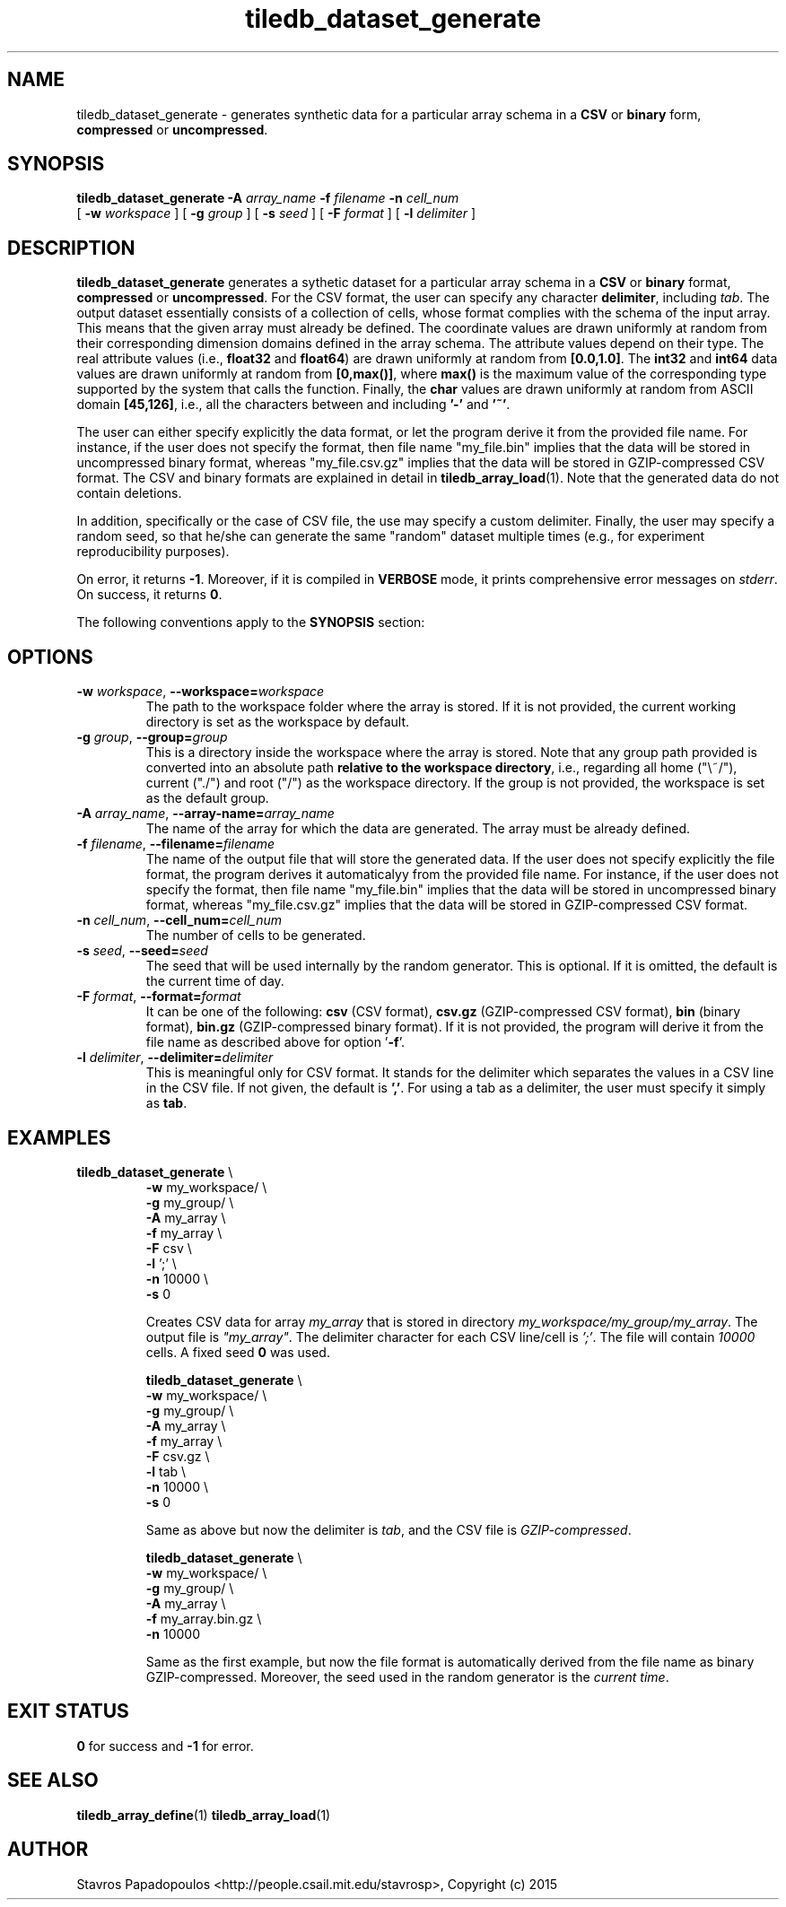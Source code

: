 .TH tiledb_dataset_generate 1 "13 October 2015" "Version 0.1" "TileDB programs"
 
.SH NAME
tiledb_dataset_generate - generates synthetic data for a particular array schema
in a \fBCSV\fR or \fBbinary\fR form, \fBcompressed\fR or \fBuncompressed\fR.

.SH SYNOPSIS
.B tiledb_dataset_generate 
.BI "-A " "array_name " "-f " "filename " "-n " "cell_num " 
.br
[
.BI "-w " "workspace "
] [
.BI "-g " "group "
] [
.BI "-s " "seed "
] [
.BI "-F " "format "
] [
.BI "-l " "delimiter "
]

.SH DESCRIPTION
.B tiledb_dataset_generate
generates a sythetic dataset for a particular array schema in a \fBCSV\fR or
\fBbinary\fR format, \fBcompressed\fR or \fBuncompressed\fR. For the CSV format,
the user can specify any character \fBdelimiter\fR, including \fItab\fR. The
output dataset essentially consists of a collection of cells, whose format 
complies with the schema of the input array. This means that the given array
must already be defined. The coordinate values are drawn uniformly at random 
from their corresponding dimension domains defined in the array schema. The 
attribute values depend on their type. The real attribute values (i.e., 
\fBfloat32\fR and \fBfloat64\fR) are drawn uniformly at random from 
\fB[0.0,1.0]\fR. The \fBint32\fR and \fBint64\fR data values are drawn uniformly
at random from \fB[0,max()]\fR, where \fBmax()\fR is the maximum value of the 
corresponding type supported by the system that calls the function. Finally, the
\fBchar\fR values are drawn uniformly at random from ASCII domain 
\fB[45,126]\fR, i.e., all the characters between and including \fB'-'\fR and 
\fB'~'\fR.

The user can either specify explicitly the data format, or let the program 
derive it from the provided file name. For instance, if the user does not 
specify the format, then file name "my_file.bin" implies that the data will be 
stored in uncompressed binary format, whereas "my_file.csv.gz" implies that the 
data will be stored in GZIP-compressed CSV format. The CSV and binary formats 
are explained in detail in \fBtiledb_array_load\fR(1). Note that the generated data
do not contain deletions.

In addition, specifically or the case of CSV file, the use may specify a custom
delimiter. Finally, the user may specify a random seed, so that he/she can 
generate the same "random" dataset multiple times (e.g., for experiment
reproducibility purposes).

On error, it returns \fB-1\fR. Moreover, if it is compiled in \fBVERBOSE\fR 
mode, it prints comprehensive error messages on \fIstderr\fR. On success, it 
returns \fB0\fR. 

The following conventions apply to the \fBSYNOPSIS\fR section:

.TS
tab (@);
c lx .
\fBbold text\fR @ type exactly as shown
\fIitalic text\fR @ replace with appropriate argument
[\fB\-a \fIarg\fR]@ any or all options within [ ] are optional
.TE

.SH OPTIONS
.TP
.BI "-w" " workspace" "\fR, " \fB --workspace=\fIworkspace\fR  
The path to the workspace folder where the array is stored. If it is not 
provided, the current working directory is set as the workspace by default.

.TP
.BI "-g" " group" "\fR, " \fB --group=\fIgroup\fR  
This is a directory inside the workspace where the array is stored.
Note that any group path provided is converted into an absolute path 
\fBrelative to the workspace directory\fR, i.e., regarding all home ("\\~/"), 
current ("./") and root ("/") as the workspace directory. If the group is not 
provided, the workspace is set as the default group.

.TP
.BI "-A" " array_name" "\fR, " \fB --array-name=\fIarray_name\fR  
The name of the array for which the data are generated. The array
must be already defined. 

.TP
.BI "-f" " filename" "\fR, " \fB --filename=\fIfilename\fR  
The name of the output file that will store the generated data. If the user does
not specify explicitly the file format, the program derives it automaticalyy 
from the provided file name. For instance, if the user does not specify the 
format, then file name "my_file.bin" implies that the data will be stored in 
uncompressed binary format, whereas "my_file.csv.gz" implies that the data will 
be stored in GZIP-compressed CSV format.

.TP
.BI "-n" " cell_num" "\fR, " \fB --cell_num=\fIcell_num\fR  
The number of cells to be generated.

.TP
.BI "-s" " seed" "\fR, " \fB --seed=\fIseed\fR  
The seed that will be used internally by the random generator. This is
optional. If it is omitted, the default is the current time of day. 

.TP
.BI "-F" " format" "\fR, " \fB --format=\fIformat\fR  
It can be one of the following: \fBcsv\fR (CSV format), \fBcsv.gz\fR 
(GZIP-compressed CSV format), \fBbin\fR (binary format), \fBbin.gz\fR 
(GZIP-compressed binary format). If it is not provided, the program will derive
it from the file name as described above for option '\fB\-f\fR'.

.TP
.BI "-l" " delimiter" "\fR, " \fB --delimiter=\fIdelimiter\fR  
This is meaningful only for CSV format. It stands for the delimiter which 
separates the values in a CSV line in the CSV file. If not given, the default is
\fB','\fR. For using a tab as a delimiter, the user must specify it simply 
as \fBtab\fR.

.SH EXAMPLES
.TP
\fBtiledb_dataset_generate\fR \\ 
    \fB-w \fRmy_workspace/ \\
    \fB-g \fRmy_group/ \\
    \fB-A \fRmy_array \\
    \fB-f \fRmy_array \\
    \fB-F \fRcsv \\
    \fB-l \fR';' \\
    \fB-n \fR10000 \\
    \fB-s \fR 0

Creates CSV data for array \fImy_array\fR that is stored in directory
\fImy_workspace/my_group/my_array\fR. The output file is \fI"my_array"\fR.
The delimiter character for each CSV line/cell is \fI';'\fR.
The file will contain \fI10000\fR cells. A fixed seed \fB0\fR was used.

\fBtiledb_dataset_generate\fR \\ 
    \fB-w \fRmy_workspace/ \\
    \fB-g \fRmy_group/ \\
    \fB-A \fRmy_array \\
    \fB-f \fRmy_array \\
    \fB-F \fRcsv.gz \\
    \fB-l \fRtab \\
    \fB-n \fR10000 \\
    \fB-s \fR 0

Same as above but now the delimiter is \fItab\fR, and the CSV file is 
\fIGZIP-compressed\fR.

\fBtiledb_dataset_generate\fR \\ 
    \fB-w \fRmy_workspace/ \\
    \fB-g \fRmy_group/ \\
    \fB-A \fRmy_array \\
    \fB-f \fRmy_array.bin.gz \\
    \fB-n \fR10000

Same as the first example, but now the file format is automatically derived from
the file name as binary GZIP-compressed. Moreover, the seed used in the random 
generator is the \fIcurrent time\fR.

.SH EXIT STATUS
.TP 
\fB0\fR for success and \fB-1\fR for error.

.SH SEE ALSO
.BR "tiledb_array_define" "(1) " "tiledb_array_load" "(1) 

.SH AUTHOR
Stavros Papadopoulos <http://people.csail.mit.edu/stavrosp>, Copyright (c) 2015
